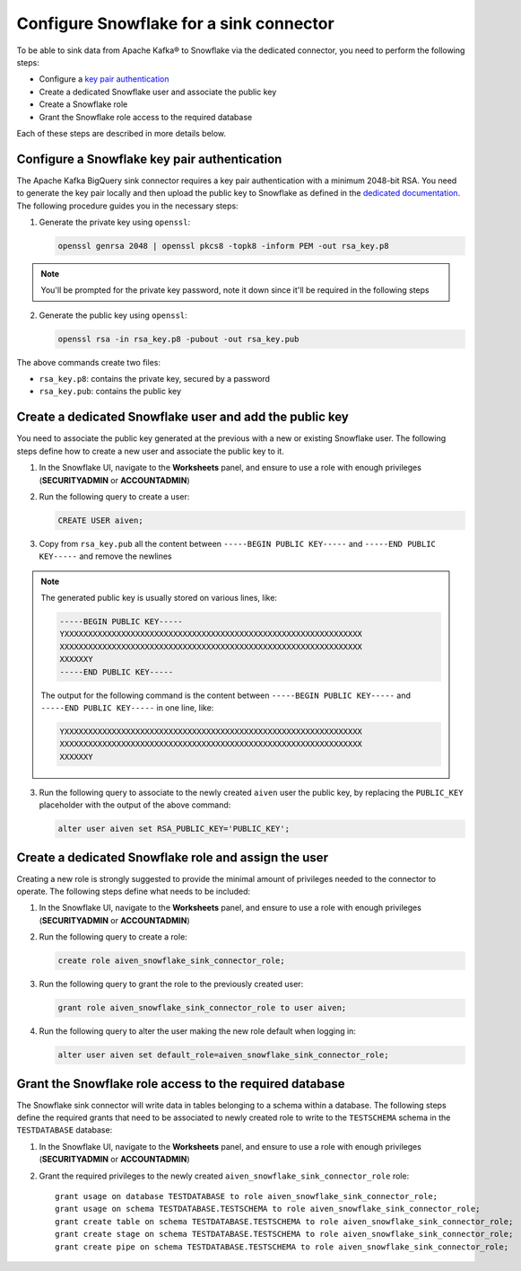 Configure Snowflake for a sink connector
========================================

To be able to sink data from Apache Kafka® to Snowflake via the dedicated connector, you need to perform the following steps:

* Configure a `key pair authentication <https://docs.snowflake.com/en/user-guide/key-pair-auth.html#configuring-key-pair-authentication>`_
* Create a dedicated Snowflake user and associate the public key
* Create a Snowflake role
* Grant the Snowflake role access to the required database

Each of these steps are described in more details below.

Configure a Snowflake key pair authentication
---------------------------------------------

The Apache Kafka BigQuery sink connector requires a key pair authentication with a minimum 2048-bit RSA. You need to generate the key pair locally and then upload the public key to Snowflake as defined in the `dedicated documentation <https://docs.snowflake.com/en/user-guide/key-pair-auth.html#configuring-key-pair-authentication>`_. The following procedure guides you in the necessary steps:

1. Generate the private key using ``openssl``:
   
   .. code::
   
      openssl genrsa 2048 | openssl pkcs8 -topk8 -inform PEM -out rsa_key.p8

.. Note::

    You'll be prompted for the private key password, note it down since it'll be required in the following steps

2. Generate the public key using ``openssl``:

   .. code::
   
      openssl rsa -in rsa_key.p8 -pubout -out rsa_key.pub

The above commands create two files:

* ``rsa_key.p8``: contains the private key, secured by a password
* ``rsa_key.pub``: contains the public key

Create a dedicated Snowflake user and add the public key
--------------------------------------------------------

You need to associate the public key generated at the previous with a new or existing Snowflake user. The following steps define how to create a new user and associate the public key to it.

1. In the Snowflake UI, navigate to the **Worksheets** panel, and ensure to use a role with enough privileges (**SECURITYADMIN** or **ACCOUNTADMIN**)
2. Run the following query to create a user:
   
   .. code::
      
      CREATE USER aiven;

3. Copy from ``rsa_key.pub`` all the content between ``-----BEGIN PUBLIC KEY-----`` and ``-----END PUBLIC KEY-----`` and remove the newlines

.. Note::

    The generated public key is usually stored on various lines, like:
    
    .. code::

        -----BEGIN PUBLIC KEY-----
        YXXXXXXXXXXXXXXXXXXXXXXXXXXXXXXXXXXXXXXXXXXXXXXXXXXXXXXXXXXXXXXX
        XXXXXXXXXXXXXXXXXXXXXXXXXXXXXXXXXXXXXXXXXXXXXXXXXXXXXXXXXXXXXXXX
        XXXXXXY
        -----END PUBLIC KEY-----
    
    The output for the following command is the content between ``-----BEGIN PUBLIC KEY-----`` and ``-----END PUBLIC KEY-----`` in one line, like:
    
    .. code::
      
       YXXXXXXXXXXXXXXXXXXXXXXXXXXXXXXXXXXXXXXXXXXXXXXXXXXXXXXXXXXXXXXX
       XXXXXXXXXXXXXXXXXXXXXXXXXXXXXXXXXXXXXXXXXXXXXXXXXXXXXXXXXXXXXXXX
       XXXXXXY


3. Run the following query to associate to the newly created ``aiven`` user the public key, by replacing the ``PUBLIC_KEY`` placeholder with the output of the above command:

   .. code::

      alter user aiven set RSA_PUBLIC_KEY='PUBLIC_KEY';

Create a dedicated Snowflake role and assign the user
-----------------------------------------------------

Creating a new role is strongly suggested to provide the minimal amount of privileges needed to the connector to operate. The following steps define what needs to be included:

1. In the Snowflake UI, navigate to the **Worksheets** panel, and ensure to use a role with enough privileges (**SECURITYADMIN** or **ACCOUNTADMIN**)

2. Run the following query to create a role:

   .. code::

      create role aiven_snowflake_sink_connector_role;

3. Run the following query to grant the role to the previously created user:

   .. code::

      grant role aiven_snowflake_sink_connector_role to user aiven;

4. Run the following query to alter the user making the new role default when logging in:

   .. code::
    
      alter user aiven set default_role=aiven_snowflake_sink_connector_role;

Grant the Snowflake role access to the required database
--------------------------------------------------------

The Snowflake sink connector will write data in tables belonging to a schema within a database. The following steps define the required grants that need to be associated to newly created role to write to the ``TESTSCHEMA`` schema in the ``TESTDATABASE`` database:

1. In the Snowflake UI, navigate to the **Worksheets** panel, and ensure to use a role with enough privileges (**SECURITYADMIN** or **ACCOUNTADMIN**)

2. Grant the required privileges to the newly created ``aiven_snowflake_sink_connector_role`` role::

    grant usage on database TESTDATABASE to role aiven_snowflake_sink_connector_role;
    grant usage on schema TESTDATABASE.TESTSCHEMA to role aiven_snowflake_sink_connector_role;
    grant create table on schema TESTDATABASE.TESTSCHEMA to role aiven_snowflake_sink_connector_role;
    grant create stage on schema TESTDATABASE.TESTSCHEMA to role aiven_snowflake_sink_connector_role;
    grant create pipe on schema TESTDATABASE.TESTSCHEMA to role aiven_snowflake_sink_connector_role;
